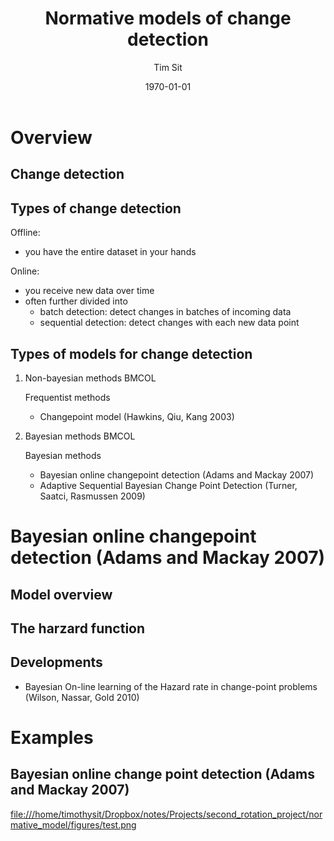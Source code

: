 #+TITLE: Normative models of change detection 
#+AUTHOR: Tim Sit
#+DATE: \today
#+startup: beamer
#+LaTeX_CLASS: beamer
#+LaTeX_CLASS_OPTIONS: [presentation]
#+OPTIONS: H:2 toc:t num:t
#+BEAMER_FRAME_LEVEL: 2
#+COLUMNS: %40ITEM %10BEAMER_env(Env) %9BEAMER_envargs(Env Args) %4BEAMER_col(Col) %10BEAMER_extra(Extra)
#+latex_header: \AtBeginSection[]{\begin{frame}<beamer>\frametitle{Topic}\tableofcontents[currentsection]\end{frame}}
#+LATEX_HEADER: \setbeamertemplate{caption}[numbered]
#+LATEX_HEADER: \usepackage{caption}
#+LATEX_HEADER: \captionsetup{font=scriptsize,labelfont=scriptsize}

* Overview 

** Change detection 

** Types of change detection 

Offline: 

 - you have the entire dataset in your hands

Online: 

 - you receive new data over time 
 - often further divided into 
     - batch detection: detect changes in batches of incoming data
     - sequential detection: detect changes with each new data point

** Types of models for change detection 

*** Non-bayesian methods :BMCOL:
    :PROPERTIES:
    :BEAMER_col: 0.5
    :END:

Frequentist methods 

 - Changepoint model (Hawkins, Qiu, Kang 2003)

*** Bayesian methods :BMCOL:
    :PROPERTIES:
    :BEAMER_col: 0.5
    :END:

Bayesian methods

 - Bayesian online changepoint detection (Adams and Mackay 2007)
 - Adaptive Sequential Bayesian Change Point Detection (Turner, Saatci, Rasmussen 2009)

* Bayesian online changepoint detection (Adams and Mackay 2007)

** Model overview 

** The harzard function

** Developments 

 - Bayesian On-line learning of the Hazard rate in change-point problems (Wilson, Nassar, Gold 2010)


* Examples 

** Bayesian online change point detection (Adams and Mackay 2007)

#+ATTR_LATEX: :width 0.55 \textwidth 
#+CAPTION: Single change point, two Gaussians with different means but equal variance
file:///home/timothysit/Dropbox/notes/Projects/second_rotation_project/normative_model/figures/test.png
